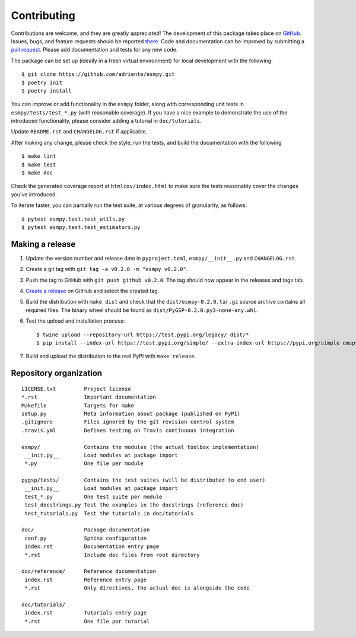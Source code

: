 ============
Contributing
============

Contributions are welcome, and they are greatly appreciated! The development of
this package takes place on `GitHub <https://github.com/adriente/esmpy>`_.
Issues, bugs, and feature requests should be reported `there
<https://github.com/adriente/esmpy/issues>`_.
Code and documentation can be improved by submitting a `pull request
<https://github.com/adriente/esmpy/pulls>`_. Please add documentation and
tests for any new code.

The package can be set up (ideally in a fresh virtual environment) for local
development with the following::

    $ git clone https://github.com/adriente/esmpy.git
    $ poetry init
    $ poetry install

You can improve or add functionality in the ``esmpy`` folder, along with
corresponding unit tests in ``esmpy/tests/test_*.py`` (with reasonable
coverage).
If you have a nice example to demonstrate the use of the introduced
functionality, please consider adding a tutorial in ``doc/tutorials``.

Update ``README.rst`` and ``CHANGELOG.rst`` if applicable.

After making any change, please check the style, run the tests, and build the
documentation with the following ::

    $ make lint
    $ make test
    $ make doc

Check the generated coverage report at ``htmlcov/index.html`` to make sure the
tests reasonably cover the changes you've introduced.

To iterate faster, you can partially run the test suite, at various degrees of
granularity, as follows::

   $ pytest esmpy.test.test_utils.py
   $ pytest esmpy.test.test_estimators.py

Making a release
----------------

#. Update the version number and release date in ``pyproject.toml``,
   ``esmpy/__init__.py`` and ``CHANGELOG.rst``.
#. Create a git tag with ``git tag -a v0.2.0 -m "esmpy v0.2.0"``.
#. Push the tag to GitHub with ``git push github v0.2.0``. The tag should now
   appear in the releases and tags tab.
#. `Create a release <https://github.com/adriente/esmpy/releases/new>`_ on
   GitHub and select the created tag. 
#. Build the distribution with ``make dist`` and check that the
   ``dist/esmpy-0.2.0.tar.gz`` source archive contains all required files. The
   binary wheel should be found as ``dist/PyGSP-0.2.0.py3-none-any.whl``.
#. Test the upload and installation process::

    $ twine upload --repository-url https://test.pypi.org/legacy/ dist/*
    $ pip install --index-url https://test.pypi.org/simple/ --extra-index-url https://pypi.org/simple emspy

#. Build and upload the distribution to the real PyPI with ``make release``.


Repository organization
-----------------------

::

  LICENSE.txt         Project license
  *.rst               Important documentation
  Makefile            Targets for make
  setup.py            Meta information about package (published on PyPI)
  .gitignore          Files ignored by the git revision control system
  .travis.yml         Defines testing on Travis continuous integration

  esmpy/              Contains the modules (the actual toolbox implementation)
   __init.py__        Load modules at package import
   *.py               One file per module

  pygsp/tests/        Contains the test suites (will be distributed to end user)
   __init.py__        Load modules at package import
   test_*.py          One test suite per module
   test_docstrings.py Test the examples in the docstrings (reference doc)
   test_tutorials.py  Test the tutorials in doc/tutorials

  doc/                Package documentation
   conf.py            Sphinx configuration
   index.rst          Documentation entry page
   *.rst              Include doc files from root directory

  doc/reference/      Reference documentation
   index.rst          Reference entry page
   *.rst              Only directives, the actual doc is alongside the code

  doc/tutorials/
   index.rst          Tutorials entry page
   *.rst              One file per tutorial